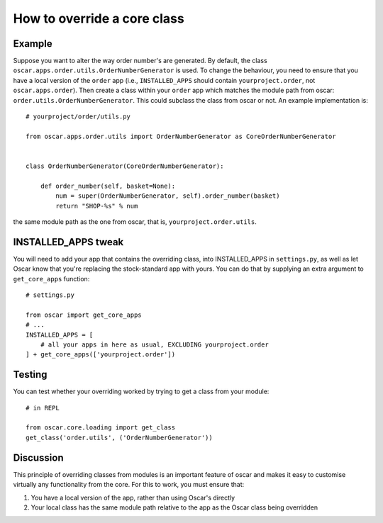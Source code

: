 ============================
How to override a core class
============================

Example
-------

Suppose you want to alter the way order number's are generated.  By default,
the class ``oscar.apps.order.utils.OrderNumberGenerator`` is used.  To change
the behaviour, you need to ensure that you have a local version of the
``order`` app (i.e., ``INSTALLED_APPS`` should contain ``yourproject.order``, not
``oscar.apps.order``).  Then create a class within your ``order`` app which
matches the module path from oscar: ``order.utils.OrderNumberGenerator``.  This
could subclass the class from oscar or not.  An example implementation is::

    # yourproject/order/utils.py

    from oscar.apps.order.utils import OrderNumberGenerator as CoreOrderNumberGenerator


    class OrderNumberGenerator(CoreOrderNumberGenerator):

        def order_number(self, basket=None):
            num = super(OrderNumberGenerator, self).order_number(basket)
            return "SHOP-%s" % num

the same module path as the one from oscar, that is, ``yourproject.order.utils``.

INSTALLED_APPS tweak
--------------------

You will need to add your app that contains the overriding class, into INSTALLED_APPS
in ``settings.py``, as well as let Oscar know that you're replacing the stock-standard
app with yours.
You can do that by supplying an extra argument to ``get_core_apps`` function::

    # settings.py

    from oscar import get_core_apps
    # ...
    INSTALLED_APPS = [
        # all your apps in here as usual, EXCLUDING yourproject.order
    ] + get_core_apps(['yourproject.order'])

Testing
-------

You can test whether your overriding worked by trying to get a class from your module::

    # in REPL

    from oscar.core.loading import get_class
    get_class('order.utils', ('OrderNumberGenerator'))

Discussion
----------

This principle of overriding classes from modules is an important feature of oscar
and makes it easy to customise virtually any functionality from the core.  For this
to work, you must ensure that:

1. You have a local version of the app, rather than using Oscar's directly
2. Your local class has the same module path relative to the app as the Oscar
   class being overridden

